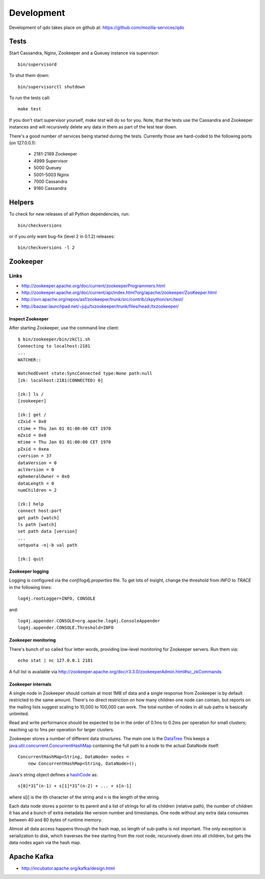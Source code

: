 ===========
Development
===========

Development of qdo takes place on github at:
https://github.com/mozilla-services/qdo

Tests
=====

Start Cassandra, Nginx, Zookeeper and a Queuey instance via supervisor::

    bin/supervisord

To shut them down::

    bin/supervisorctl shutdown

To run the tests call::

    make test

If you don't start supervisor yourself, `make test` will do so for you. Note,
that the tests use the Cassandra and Zookeeper instances and will recursively
delete any data in them as part of the test tear down.

There's a good number of services being started during the tests. Currently
those are hard-coded to the following ports (on 127.0.0.1):

    - 2181-2189 Zookeeper
    - 4999 Supervisor
    - 5000 Queuey
    - 5001-5003 Nginx
    - 7000 Cassandra
    - 9160 Cassandra

Helpers
=======

To check for new releases of all Python dependencies, run::

    bin/checkversions

or if you only want bug-fix (level 2 in 0.1.2) releases::

    bin/checkversions -l 2

Zookeeper
=========

Links
+++++

- http://zookeeper.apache.org/doc/current/zookeeperProgrammers.html
- http://zookeeper.apache.org/doc/current/api/index.html?org/apache/zookeeper/ZooKeeper.html
- http://svn.apache.org/repos/asf/zookeeper/trunk/src/contrib/zkpython/src/test/
- http://bazaar.launchpad.net/~juju/txzookeeper/trunk/files/head:/txzookeeper/

Inspect Zookeeper
-----------------

After starting Zookeeper, use the command line client::

    $ bin/zookeeper/bin/zkCli.sh
    Connecting to localhost:2181
    ...
    WATCHER::

    WatchedEvent state:SyncConnected type:None path:null
    [zk: localhost:2181(CONNECTED) 0]

    [zk:] ls /
    [zookeeper]

    [zk:] get /
    cZxid = 0x0
    ctime = Thu Jan 01 01:00:00 CET 1970
    mZxid = 0x0
    mtime = Thu Jan 01 01:00:00 CET 1970
    pZxid = 0xea
    cversion = 37
    dataVersion = 0
    aclVersion = 0
    ephemeralOwner = 0x0
    dataLength = 0
    numChildren = 2

    [zk:] help
    connect host:port
    get path [watch]
    ls path [watch]
    set path data [version]
    ...
    setquota -n|-b val path

    [zk:] quit

Zookeeper logging
-----------------

Logging is configured via the `conf/log4j.properties` file. To get lots of
insight, change the threshold from `INFO` to `TRACE` in the following lines::

    log4j.rootLogger=INFO, CONSOLE

and::

    log4j.appender.CONSOLE=org.apache.log4j.ConsoleAppender
    log4j.appender.CONSOLE.Threshold=INFO

Zookeeper monitoring
--------------------

There's bunch of so called four letter words, providing low-level monitoring
for Zookeeper servers. Run them via::

    echo stat | nc 127.0.0.1 2181

A full list is available via http://zookeeper.apache.org/doc/r3.3.0/zookeeperAdmin.html#sc_zkCommands

Zookeeper internals
-------------------

A single node in Zookeeper should contain at most 1MB of data and a single
response from Zookeeper is by default restricted to the same amount. There's
no direct restriction on how many children one node can contain, but reports
on the mailing lists suggest scaling to 10,000 to 100,000 can work. The total
number of nodes in all sub paths is basically unlimited.

Read and write performance should be expected to be in the order of 0.1ms to
0.2ms per operation for small clusters; reaching up to 1ms per operation for
larger clusters.

Zookeeper stores a number of different data structures. The main one is the
`DataTree <http://svn.apache.org/viewvc/zookeeper/tags/release-3.4.2/src/java/main/org/apache/zookeeper/server/DataTree.java?revision=1225684&view=markup>`_
This keeps a `java.util.concurrent.ConcurrentHashMap
<http://docs.oracle.com/javase/6/docs/api/java/util/concurrent/ConcurrentHashMap.html>`_
containing the full path to a node to the actual DataNode itself::

    ConcurrentHashMap<String, DataNode> nodes =
        new ConcurrentHashMap<String, DataNode>();

Java's string object defines a `hashCode
<http://docs.oracle.com/javase/6/docs/api/java/lang/String.html#hashCode%28%29>`_
as::

    s[0]*31^(n-1) + s[1]*31^(n-2) + ... + s[n-1]

where s[i] is the ith character of the string and n is the length of the
string.

Each data node stores a pointer to its parent and a list of strings for all
its children (relative path), the number of children it has and a bunch of
extra metadata like version number and timestamps. One node without any extra
data consumes between 40 and 80 bytes of runtime memory.

Almost all data access happens through the hash map, so length of sub-paths is
not important. The only exception is serialization to disk, which traverses
the tree starting from the root node, recursively down into all children, but
gets the data nodes again via the hash map.

Apache Kafka
============

- http://incubator.apache.org/kafka/design.html
